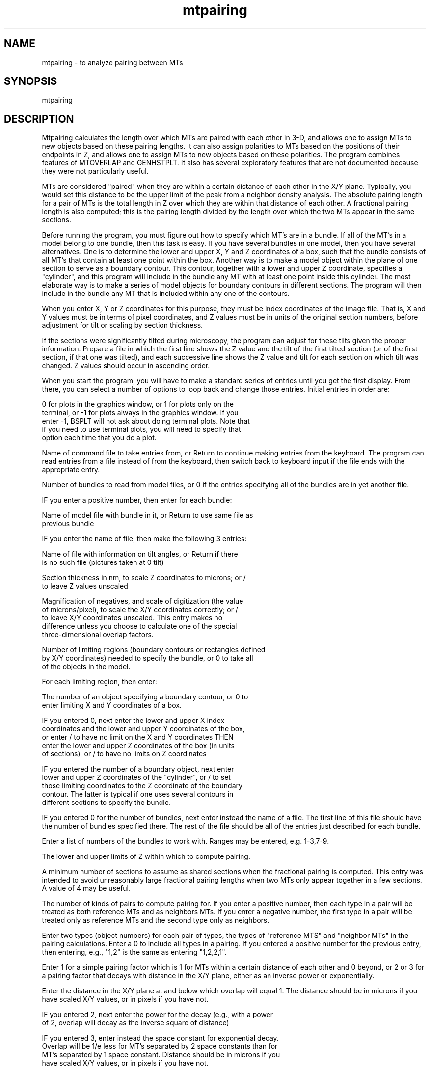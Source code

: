 .na
.nh
.TH mtpairing 1 4.6.34 IMOD
.SH NAME
mtpairing - to analyze pairing between MTs
.SH SYNOPSIS
mtpairing
.SH DESCRIPTION
Mtpairing calculates the length over which MTs are paired with each other in
3-D, and allows one to assign MTs to new objects based on these pairing
lengths.  It can also assign polarities to MTs based on the positions of
their endpoints in Z, and allows one to assign MTs to new objects based on
these polarities.  The program combines features of MTOVERLAP and GENHSTPLT.
It also has several exploratory features that are not documented because
they were not particularly useful.
.P
MTs are considered "paired" when they are within a certain distance of each
other in the X/Y plane.  Typically, you would set this distance to be the
upper limit of the peak from a neighbor density analysis.  The absolute
pairing length for a pair of MTs is the total length in Z over which they
are within that distance of each other.  A fractional pairing length is also
computed; this is the pairing length divided by the length over which the
two MTs appear in the same sections.
.P
Before running the program, you must figure out how to specify which MT's
are in a bundle.  If all of the MT's in a model belong to one bundle, then
this task is easy.  If you have several bundles in one model, then you have
several alternatives.  One is to determine the lower and upper X, Y and Z
coordinates of a box, such that the bundle consists of all MT's that contain
at least one point within the box.  Another way is to make a model object
within the plane of one section to serve as a boundary contour.  This
contour, together with a lower and upper Z coordinate, specifies a
"cylinder", and this program will include in the bundle any MT with at least
one point inside this cylinder.  The most elaborate way is to make a series
of model objects for boundary contours in different sections.  The program
will then include in the bundle any MT that is included within any one of
the contours.
.P
When you enter X, Y or Z coordinates for this purpose, they must be index
coordinates of the image file.  That is, X and Y values must be in terms of
pixel coordinates, and Z values must be in units of the original section
numbers, before adjustment for tilt or scaling by section thickness.
.P
If the sections were significantly tilted during microscopy, the program can
adjust for these tilts given the proper information.  Prepare a file in
which the first line shows the Z value and the tilt of the first tilted
section (or of the first section, if that one was tilted), and each
successive line shows the Z value and tilt for each section on which tilt
was changed.  Z values should occur in ascending order.
.P
When you start the program, you will have to make a standard series of
entries until you get the first display.  From there, you can select a
number of options to loop back and change those entries.  Initial entries in
order are:
.P
0 for plots in the graphics window, or 1 for plots only on the
   terminal, or -1 for plots always in the graphics window.  If you
   enter -1, BSPLT will not ask about doing terminal plots.  Note that
   if you need to use terminal plots, you will need to specify that
   option each time that you do a plot.
.P
Name of command file to take entries from, or Return to continue making
entries from the keyboard. The program can read entries from a file instead
of from the keyboard, then switch back to keyboard input if the file ends
with the appropriate entry.
.P
Number of bundles to read from model files, or 0 if the entries specifying
all of the bundles are in yet another file.
.P
IF you enter a positive number, then enter for each bundle:
.P
   Name of model file with bundle in it, or Return to use same file as
   previous bundle
.P
   IF you enter the name of file, then make the following 3 entries:
.P
      Name of file with information on tilt angles, or Return if there
      is no such file (pictures taken at 0 tilt)
.P
      Section thickness in nm, to scale Z coordinates to microns; or /
      to leave Z values unscaled
.P
      Magnification of negatives, and scale of digitization (the value
      of microns/pixel), to scale the X/Y coordinates correctly; or /
      to leave X/Y coordinates unscaled.  This entry makes no
      difference unless you choose to calculate one of the special
      three-dimensional overlap factors.
.P
   Number of limiting regions (boundary contours or rectangles defined
   by X/Y coordinates) needed to specify the bundle, or 0 to take all
   of the objects in the model.
.P
   For each limiting region, then enter:
.P
      The number of an object specifying a boundary contour, or 0 to
      enter limiting X and Y coordinates of a box.
.P
         IF you entered 0, next enter the lower and upper X index
         coordinates and the lower and upper Y coordinates of the box,
         or enter / to have no limit on the X and Y coordinates THEN
         enter the lower and upper Z coordinates of the box (in units
         of sections), or / to have no limits on Z coordinates
.P
         IF you entered the number of a boundary object, next enter
         lower and upper Z coordinates of the "cylinder", or / to set
         those limiting coordinates to the Z coordinate of the boundary
         contour. The latter is typical if one uses several contours in
         different sections to specify the bundle.
.P
IF you entered 0 for the number of bundles, next enter instead the name of a
file.  The first line of this file should have the number of bundles
specified there.  The rest of the file should be all of the entries just
described for each bundle.
.P
Enter a list of numbers of the bundles to work with.  Ranges may be entered,
e.g. 1-3,7-9.
.P
The lower and upper limits of Z within which to compute pairing.
.P
A minimum number of sections to assume as shared sections when the
fractional pairing is computed.  This entry was intended to avoid
unreasonably large fractional pairing lengths when two MTs only appear
together in a few sections.  A value of 4 may be useful.
.P
The number of kinds of pairs to compute pairing for.  If you enter a
positive number, then each type in a pair will be treated as both reference
MTs and as neighbors MTs.  If you enter a negative number, the first type in
a pair will be treated only as reference MTs and the second type only as
neighbors.
.P
Enter two types (object numbers) for each pair of types, the types of
"reference MTS" and "neighbor MTs" in the pairing calculations.  Enter a 0
to include all types in a pairing.  If you entered a positive number for the
previous entry, then entering, e.g., "1,2" is the same as entering
"1,2,2,1".
.P
Enter 1 for a simple pairing factor which is 1 for MTs within a certain
distance of each other and 0 beyond, or 2 or 3 for a pairing factor that
decays with distance in the X/Y plane, either as an inverse power or
exponentially.
.P
Enter the distance in the X/Y plane at and below which overlap will equal 1.
The distance should be in microns if you have scaled X/Y values, or in
pixels if you have not.
.P
   IF you entered 2, next enter the power for the decay (e.g., with a power
      of 2, overlap will decay as the inverse square of distance)
.P
   IF you entered 3, enter instead the space constant for exponential decay.
   Overlap will be 1/e less for MT's separated by 2 space constants than for
   MT's separated by 1 space constant.  Distance should be in microns if you
   have scaled X/Y values, or in pixels if you have not.
.P
Minimum pairing length that a pair of MTs should have before its data will
be stored for examination.  If there are not hundreds of MTs, a minimum of 0
will retain all data about MTs with any pairing.
.P
At this point, the program computes the pairings and gives information about
the lengths of the many pairs of MTs with no pairing.  You are then at the
option point.  Options are:
.P
1: to plot the pairing data about each MT.  Columns available are:
   1 = MT length
   2 = absolute pairing length summed over all neighbors to the MT
   3 = maximum pairing length achieved with one other MT
   4 = fractional pairing length summed over all neighbors to the MT
   5 = maximum fractional pairing length achieved with one other MT
   6 = Z value of midpoint of MT.
.P
2: to plot the data about paired MTs.  Columns available are:
   1 = arithmetic mean of the lengths of the two MTs
   2 = geometric mean of the lengths of the two MTs
   3 = absolute pairing length of that pair
   4 = fractional pairing length
   9 = mean separation between MTs while they were paired
  10 = SD of separation
  11 = coefficient of variation = SD/mean of separation
.P
With either option 1 or 2, you must enter the numbers of the columns to be
plotted on the X or Y axes.  Next, enter a number for the symbol type as
commonly referred to in Genhstplt(1) and other places.  After this, you will
enter the BSPLT subroutine, whose entries are described in the manpage for
Bsplt(1).
.P
3: to loop back to the point where you specify which bundles to work with
and then enter other parameters of the pairing calculations.
.P
4: to loop back and read in new bundles, replacing existing ones.
.P
5: to loop back and read in new bundles, retaining existing ones.
.P
6/7: to plot the current Postscript file on the screen/printer
.P
8: to exit the program
.P
9: to output a model with MTs reassigned to new objects.  After selecting
this option, you make an indefinite series of entries of the following form.
In one line, you enter the following information to select a set of MTs:
.P
   New object # for MTs.  Enter -1 here to terminate the series of
   reassignments.
.P
   Column to use to select MTs.  The data about each MT are referred to
   by positive column numbers (1 to 6 as described above); the data
   about pairs are referred to by negative column numbers (-1 to -4 as
   described above). An entry of 0 will use the "polarity" values
   determined after using options 11 and 12.
.P
   The lower and upper criterion limits to apply to values in that
   column. 
.P
   0 to select MTs that are within the limits, or 1 to select ones
   outside the limits.
.P
   On the next line, enter a list of the original types (object
   numbers) that MTs should have in order for them to be reassigned
   according to these criteria, or Return to apply the criteria to MTs
   of all types.
.P
In this way, you can assign each type of MT that meets a particular
criterion to a particular new object.
.P
After you have entered all of the selections, enter the name of the output
file in which to place the new model.
.P
10: to take commands from a file (next enter filename, or Return to
   take input from the keyboard)
.P
11 will find clusters of mutually paired MTs (which can be all of the MTs in
a bundle), 12 will find polarities based on positions of the MTs in the
bundle or cluster, and 13 will graph the clusters.  These features are not
documented here - consult the code.
.SH HISTORY
.nf
Written by David Mastronarde, 1993
.fi
.SH BUGS
Email bug reports to mast@colorado.edu.
